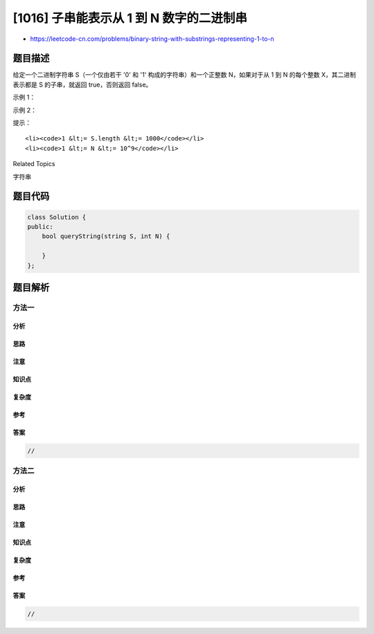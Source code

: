 [1016] 子串能表示从 1 到 N 数字的二进制串
=========================================

-  https://leetcode-cn.com/problems/binary-string-with-substrings-representing-1-to-n

题目描述
--------

.. raw:: html

   <p>

给定一个二进制字符串 S（一个仅由若干 '0' 和 '1'
构成的字符串）和一个正整数 N，如果对于从 1 到 N 的每个整数
X，其二进制表示都是 S 的子串，就返回 true，否则返回 false。

.. raw:: html

   </p>

.. raw:: html

   <p>

 

.. raw:: html

   </p>

.. raw:: html

   <p>

示例 1：

.. raw:: html

   </p>

.. raw:: html

   <pre><strong>输入：</strong>S = &quot;0110&quot;, N = 3
   <strong>输出：</strong>true
   </pre>

.. raw:: html

   <p>

示例 2：

.. raw:: html

   </p>

.. raw:: html

   <pre><strong>输入：</strong>S = &quot;0110&quot;, N = 4
   <strong>输出：</strong>false
   </pre>

.. raw:: html

   <p>

 

.. raw:: html

   </p>

.. raw:: html

   <p>

提示：

.. raw:: html

   </p>

.. raw:: html

   <ol>

::

    <li><code>1 &lt;= S.length &lt;= 1000</code></li>
    <li><code>1 &lt;= N &lt;= 10^9</code></li>

.. raw:: html

   </ol>

.. raw:: html

   <div>

.. raw:: html

   <div>

Related Topics

.. raw:: html

   </div>

.. raw:: html

   <div>

.. raw:: html

   <li>

字符串

.. raw:: html

   </li>

.. raw:: html

   </div>

.. raw:: html

   </div>

题目代码
--------

.. code:: cpp

    class Solution {
    public:
        bool queryString(string S, int N) {

        }
    };

题目解析
--------

方法一
~~~~~~

分析
^^^^

思路
^^^^

注意
^^^^

知识点
^^^^^^

复杂度
^^^^^^

参考
^^^^

答案
^^^^

.. code:: cpp

    //

方法二
~~~~~~

分析
^^^^

思路
^^^^

注意
^^^^

知识点
^^^^^^

复杂度
^^^^^^

参考
^^^^

答案
^^^^

.. code:: cpp

    //
